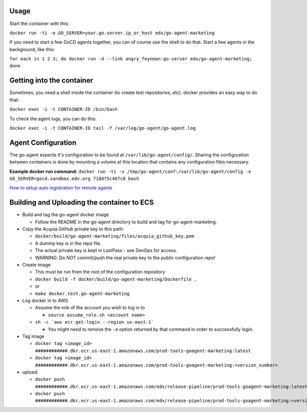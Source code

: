 Usage
#####

Start the container with this:

``docker run -ti -e GO_SERVER=your.go.server.ip_or_host edx/go-agent-marketing``

If you need to start a few GoCD agents together, you can of course use the
shell to do that. Start a few agents in the background, like this:

``for each in 1 2 3; do docker run -d --link angry_feynman:go-server edx/go-agent-marketing; done``

Getting into the container
##########################

Sometimes, you need a shell inside the container (to create test repositories,
etc). docker provides an easy way to do that:

``docker exec -i -t CONTAINER-ID /bin/bash``

To check the agent logs, you can do this:

``docker exec -i -t CONTAINER-ID tail -f /var/log/go-agent/go-agent.log``

Agent Configuration
###################

The go-agent expects it's configuration to be found at
``/var/lib/go-agent/config/``. Sharing the configuration between containers is
done by mounting a volume at this location that contains any configuration
files necessary.

**Example docker run command:**
``docker run -ti -v /tmp/go-agent/conf:/var/lib/go-agent/config -e GO_SERVER=gocd.sandbox.edx.org 718d75c467c0 bash``

`How to setup auto registration for remote agents`_

Building and Uploading the container to ECS
###########################################

-  Build and tag the go-agent docker image

   -  Follow the README in the go-agent directory to build and tag for go-agent-marketing.

-  Copy the Acquia GitHub private key to this path:

   -  ``docker/build/go-agent-marketing/files/acquia_github_key.pem``
   -  A dummy key is in the repo file.
   -  The actual private key is kept in LastPass - see DevOps for access.
   -  WARNING: Do *NOT* commit/push the real private key to the public
      configuration repo!

-  Create image

   -  This must be run from the root of the configuration repository
   -  ``docker build -f docker/build/go-agent-marketing/Dockerfile .``
   -  or
   -  ``make docker.test.go-agent-marketing``

-  Log docker in to AWS

   -  Assume the role of the account you wish to log in to

      -  ``source assume_role.sh <account name>``

   -  ``sh -c `aws ecr get-login --region us-east-1```

      -  You might need to remove the ``-e`` option returned by that command in
         order to successfully login.

-  Tag image

   -  ``docker tag <image_id> ############.dkr.ecr.us-east-1.amazonaws.com/prod-tools-goagent-marketing:latest``
   -  ``docker tag <image_id> ############.dkr.ecr.us-east-1.amazonaws.com/prod-tools-goagent-marketing:<version_number>``

-  upload:

   -  ``docker push ############.dkr.ecr.us-east-1.amazonaws.com/edx/release-pipeline/prod-tools-goagent-marketing:latest``
   -  ``docker push ############.dkr.ecr.us-east-1.amazonaws.com/edx/release-pipeline/prod-tools-goagent-marketing:<version_number>``

.. _How to setup auto registration for remote agents: https://docs.go.cd/current/advanced_usage/agent_auto_register.html
